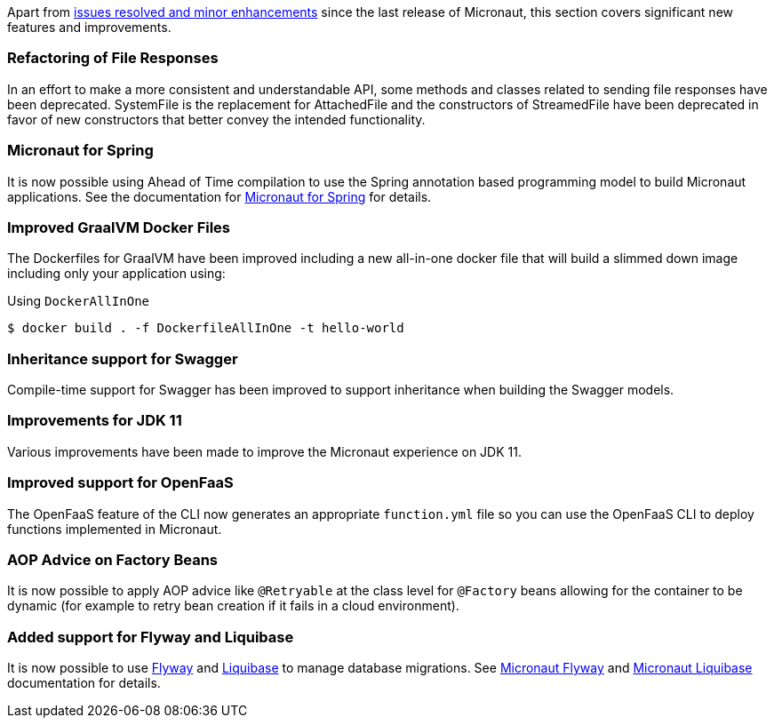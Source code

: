 Apart from https://github.com/micronaut-projects/micronaut-core/milestone/9?closed=1[issues resolved and minor enhancements] since the last release of Micronaut, this section covers significant new features and improvements.

=== Refactoring of File Responses

In an effort to make a more consistent and understandable API, some methods and classes related to sending file responses have been deprecated. SystemFile is the replacement for AttachedFile and the constructors of StreamedFile have been deprecated in favor of new constructors that better convey the intended functionality.

=== Micronaut for Spring

It is now possible using Ahead of Time compilation to use the Spring annotation based programming model to build Micronaut applications. See the documentation for https://github.com/micronaut-projects/micronaut-spring[Micronaut for Spring] for details.

=== Improved GraalVM Docker Files

The Dockerfiles for GraalVM have been improved including a new all-in-one docker file that will build a slimmed down image including only your application using:

.Using `DockerAllInOne`
[source,bash]
----
$ docker build . -f DockerfileAllInOne -t hello-world
----

=== Inheritance support for Swagger

Compile-time support for Swagger has been improved to support inheritance when building the Swagger models.

=== Improvements for JDK 11

Various improvements have been made to improve the Micronaut experience on JDK 11.

=== Improved support for OpenFaaS

The OpenFaaS feature of the CLI now generates an appropriate `function.yml` file so you can use the OpenFaaS CLI to deploy functions implemented in Micronaut.

=== AOP Advice on Factory Beans

It is now possible to apply AOP advice like `@Retryable` at the class level for `@Factory` beans allowing for the container to be dynamic (for example to retry bean creation if it fails in a cloud environment).

=== Added support for Flyway and Liquibase

It is now possible to use https://flywaydb.org/[Flyway] and http://www.liquibase.org/[Liquibase] to manage database migrations.
See https://github.com/micronaut-projects/micronaut-configuration-flyway[Micronaut Flyway] and
https://github.com/micronaut-projects/micronaut-configuration-liquibase[Micronaut Liquibase] documentation for details.
